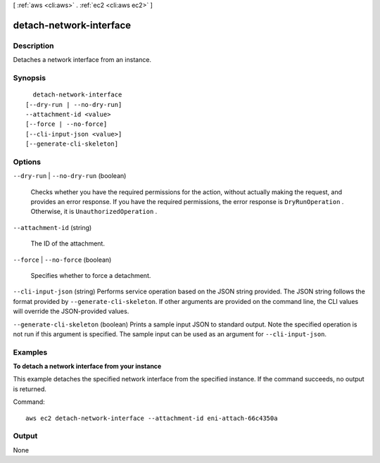 [ :ref:`aws <cli:aws>` . :ref:`ec2 <cli:aws ec2>` ]

.. _cli:aws ec2 detach-network-interface:


************************
detach-network-interface
************************



===========
Description
===========



Detaches a network interface from an instance.



========
Synopsis
========

::

    detach-network-interface
  [--dry-run | --no-dry-run]
  --attachment-id <value>
  [--force | --no-force]
  [--cli-input-json <value>]
  [--generate-cli-skeleton]




=======
Options
=======

``--dry-run`` | ``--no-dry-run`` (boolean)


  Checks whether you have the required permissions for the action, without actually making the request, and provides an error response. If you have the required permissions, the error response is ``DryRunOperation`` . Otherwise, it is ``UnauthorizedOperation`` .

  

``--attachment-id`` (string)


  The ID of the attachment.

  

``--force`` | ``--no-force`` (boolean)


  Specifies whether to force a detachment.

  

``--cli-input-json`` (string)
Performs service operation based on the JSON string provided. The JSON string follows the format provided by ``--generate-cli-skeleton``. If other arguments are provided on the command line, the CLI values will override the JSON-provided values.

``--generate-cli-skeleton`` (boolean)
Prints a sample input JSON to standard output. Note the specified operation is not run if this argument is specified. The sample input can be used as an argument for ``--cli-input-json``.



========
Examples
========

**To detach a network interface from your instance**

This example detaches the specified network interface from the specified instance. If the command succeeds, no output is returned.

Command::

  aws ec2 detach-network-interface --attachment-id eni-attach-66c4350a


======
Output
======

None